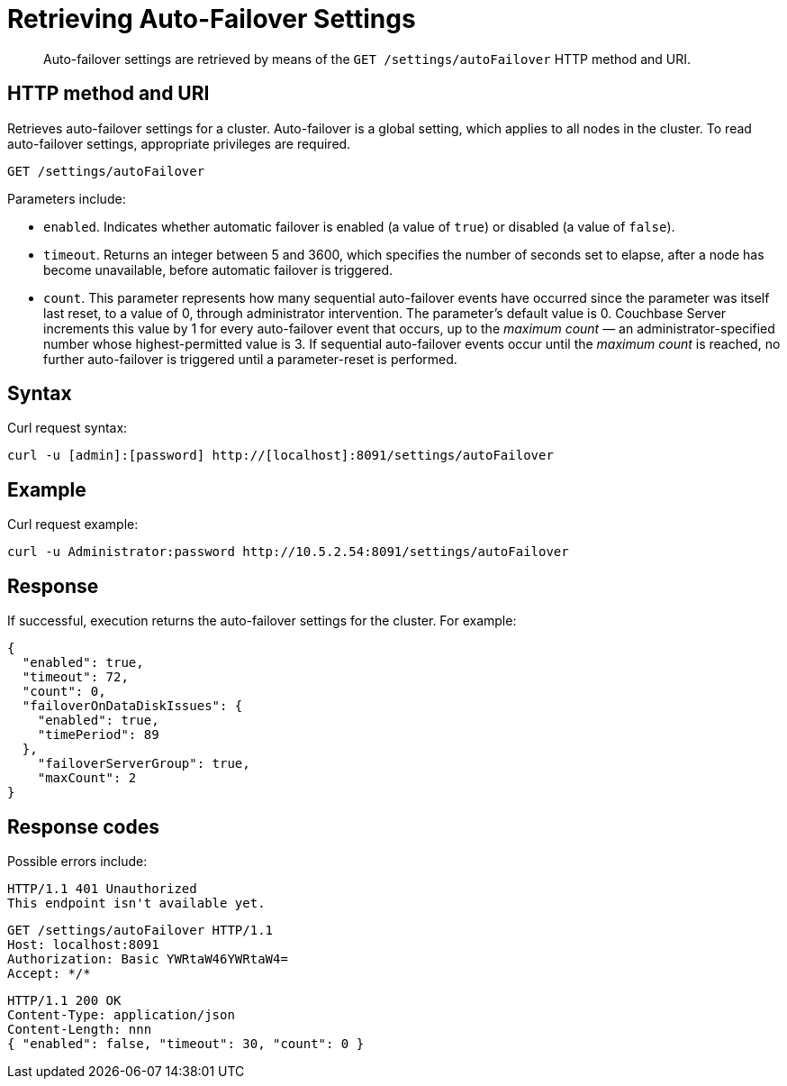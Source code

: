 = Retrieving Auto-Failover Settings
:page-type: reference

[abstract]
Auto-failover settings are retrieved by means of the `GET /settings/autoFailover` HTTP method and URI.

== HTTP method and URI

Retrieves auto-failover settings for a cluster.
Auto-failover is a global setting, which applies to all nodes in the cluster.
To read auto-failover settings, appropriate privileges are required.

[source,bourne]
----
GET /settings/autoFailover
----

Parameters include:

* `enabled`.
Indicates whether automatic failover is enabled (a value of `true`) or disabled (a value of `false`).
* `timeout`.
Returns an integer between 5 and 3600, which specifies the number of seconds set to elapse, after a node has become unavailable, before automatic failover is triggered.
* `count`.
This parameter represents how many sequential auto-failover events have occurred since the parameter was itself last reset, to a value of 0, through administrator intervention.
The parameter's default value is 0.
Couchbase Server increments this value by 1 for every auto-failover event that occurs, up to the _maximum count_ — an administrator-specified number whose highest-permitted value is 3.
If sequential auto-failover events occur until the _maximum count_ is reached, no further auto-failover is triggered until a parameter-reset is performed.

== Syntax

Curl request syntax:

[source,bourne]
----
curl -u [admin]:[password] http://[localhost]:8091/settings/autoFailover
----

== Example

Curl request example:

[source,bourne]
----
curl -u Administrator:password http://10.5.2.54:8091/settings/autoFailover
----

== Response

If successful, execution returns the auto-failover settings for the cluster.
For example:

[source,javascript]
----
{
  "enabled": true,
  "timeout": 72,
  "count": 0,
  "failoverOnDataDiskIssues": {
    "enabled": true,
    "timePeriod": 89
  },
    "failoverServerGroup": true,
    "maxCount": 2
}
----

== Response codes

Possible errors include:

[source,bourne]
----
HTTP/1.1 401 Unauthorized
This endpoint isn't available yet.
----

[source,bourne]
----
GET /settings/autoFailover HTTP/1.1
Host: localhost:8091
Authorization: Basic YWRtaW46YWRtaW4=
Accept: */*
----

[source,bourne]
----
HTTP/1.1 200 OK
Content-Type: application/json
Content-Length: nnn
{ "enabled": false, "timeout": 30, "count": 0 }
----
